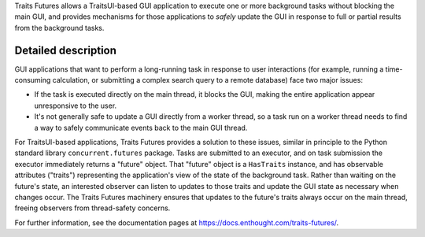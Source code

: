 ..
   (C) Copyright 2018-2021 Enthought, Inc., Austin, TX
   All rights reserved.

   This software is provided without warranty under the terms of the BSD
   license included in LICENSE.txt and may be redistributed only under
   the conditions described in the aforementioned license. The license
   is also available online at http://www.enthought.com/licenses/BSD.txt

   Thanks for using Enthought open source!

Traits Futures allows a TraitsUI-based GUI application to execute one or more
background tasks without blocking the main GUI, and provides mechanisms
for those applications to *safely* update the GUI in response to full or
partial results from the background tasks.

Detailed description
--------------------

GUI applications that want to perform a long-running task in response to user
interactions (for example, running a time-consuming calculation, or submitting
a complex search query to a remote database) face two major issues:

* If the task is executed directly on the main thread, it blocks the GUI,
  making the entire application appear unresponsive to the user.
* It's not generally safe to update a GUI directly from a worker thread, so
  a task run on a worker thread needs to find a way to safely communicate
  events back to the main GUI thread.

For TraitsUI-based applications, Traits Futures provides a solution to these
issues, similar in principle to the Python standard library
``concurrent.futures`` package. Tasks are submitted to an executor, and on task
submission the executor immediately returns a "future" object. That "future"
object is a ``HasTraits`` instance, and has observable attributes ("traits")
representing the application's view of the state of the background task. Rather
than waiting on the future's state, an interested observer can listen to
updates to those traits and update the GUI state as necessary when changes
occur. The Traits Futures machinery ensures that updates to the future's traits
always occur on the main thread, freeing observers from thread-safety concerns.

For further information, see the documentation pages at
https://docs.enthought.com/traits-futures/.
